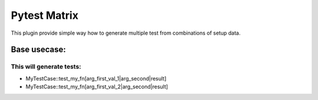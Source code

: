 Pytest Matrix
^^^^^^^^^^^^

This plugin provide simple way how to generate multiple test from combinations of setup data.


Base usecase:
=============

.. code:: Python
    import pytest
    from pytest_matrix import TestMatrixMixin
    from myproject import my_func


    class MyTestCase(TestMatrixMixin):
        def test_my_fn(self, arg_first, arg_second, result):
            assert my_function(arg_first, arg_second) == result

        MY_FN_FIXTURE_NAMES = ['arg_first']
        MY_FN_FIXTURES = [
            {
                'arg_first': ['val_1', 'val_2'],
            }

        @pytest.fixtures
        def arg_first_val_1(self):
            return 'val_1'

        @pytest.fixtures
        def arg_first_val_2(self):
            return 'val_2'

        @pytest.fixtures
        def arg_second(self):
            return 'val'

        @pytest.fixtures
        def result(self, arg_first, arg_second):
            # prepare expected result base on arg_first and arg_second fixture
            # in each test the arg_first parameter will have different value
            return ...

This will generate tests:
-------------------------
- MyTestCase::test_my_fn[arg_first_val_1|arg_second|result]
- MyTestCase::test_my_fn[arg_first_val_2|arg_second|result]
